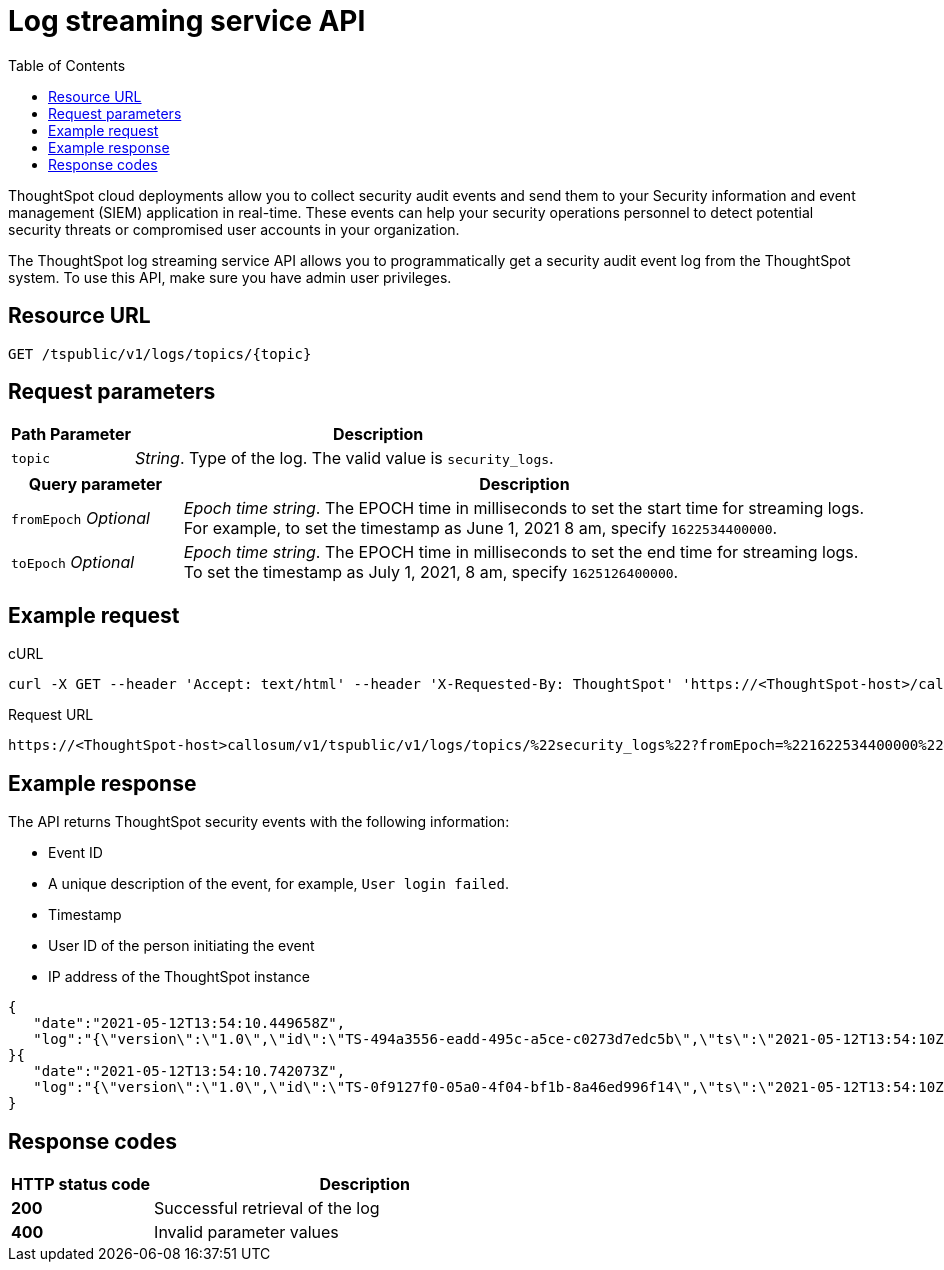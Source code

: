 =  Log streaming service API
:toc: true
:toclevels: 1

:page-title: Log streaming service 
:page-pageid: logs-api
:page-description: Log streaming service APIs

ThoughtSpot cloud deployments allow you to collect security audit events and send them to your Security information and event management (SIEM) application in real-time. These events can help your security operations personnel to detect potential security threats or compromised user accounts in your organization. 

The ThoughtSpot log streaming service API allows you to programmatically get a security audit event log from the ThoughtSpot system. To use this API, make sure you have admin user privileges. 

== Resource URL
----
GET /tspublic/v1/logs/topics/{topic}
----

== Request parameters

[width="100%" cols="1,4"]
[options='header']
|====
|Path Parameter|Description 
|`topic`|__String__. Type of the log. The valid value is `security_logs`. 
|====

[width="100%" cols="1,4"]
[options='header']
|====
|Query parameter|Description
|`fromEpoch` __Optional__|__Epoch time string__. The EPOCH time in milliseconds to set the start time for streaming logs. For example, to set the timestamp as June 1, 2021 8 am, specify `1622534400000`.
|`toEpoch`  __Optional__|__Epoch time string__. The EPOCH time in milliseconds to set the end time for streaming logs. To set the timestamp as July 1, 2021, 8 am, specify `1625126400000`.
|====

== Example request

.cURL
[source,cURL]
----
curl -X GET --header 'Accept: text/html' --header 'X-Requested-By: ThoughtSpot' 'https://<ThoughtSpot-host>/callosum/v1/tspublic/v1/logs/topics/security_logs?fromEpoch=1622534400000&toEpoch=1625126400000'
----

.Request URL
----
https://<ThoughtSpot-host>callosum/v1/tspublic/v1/logs/topics/%22security_logs%22?fromEpoch=%221622534400000%22&toEpoch=%221625126400000%22
----

== Example response

The API returns ThoughtSpot security events with the following information:

* Event ID
* A unique description of the event, for example, `User login failed`.
* Timestamp 
* User ID of the person initiating the event
* IP address of the ThoughtSpot instance
 

[source, JSON]
----
{
   "date":"2021-05-12T13:54:10.449658Z",
   "log":"{\"version\":\"1.0\",\"id\":\"TS-494a3556-eadd-495c-a5ce-c0273d7edc5b\",\"ts\":\"2021-05-12T13:54:10Z\",\"userGUID\":null,\"userName\":null,\"cIP\":\"10.253.143.254\",\"type\":\"LOGIN_FAILED\",\"desc\":\"User login failed\",\"data\":{\"userName\":\"svc.nebula-may-82\"}}"
}{
   "date":"2021-05-12T13:54:10.742073Z",
   "log":"{\"version\":\"1.0\",\"id\":\"TS-0f9127f0-05a0-4f04-bf1b-8a46ed996f14\",\"ts\":\"2021-05-12T13:54:10Z\",\"userGUID\":\"f55fb80c-941f-4f70-bd2f-d389ff65d375\",\"userName\":\"svc.nebula-may-82\",\"cIP\":\"10.253.143.254\",\"type\":\"LOGIN_SUCCESSFUL\",\"desc\":\"User login successful\",\"data\":{\"userName\":\"svc.nebula-may-82\"}}"
}
----

== Response codes

[width="100%" cols="1,3"]
[options='header']
|===
|HTTP status code | Description

| **200**
| Successful retrieval of the log

| **400**
| Invalid parameter values
|===
